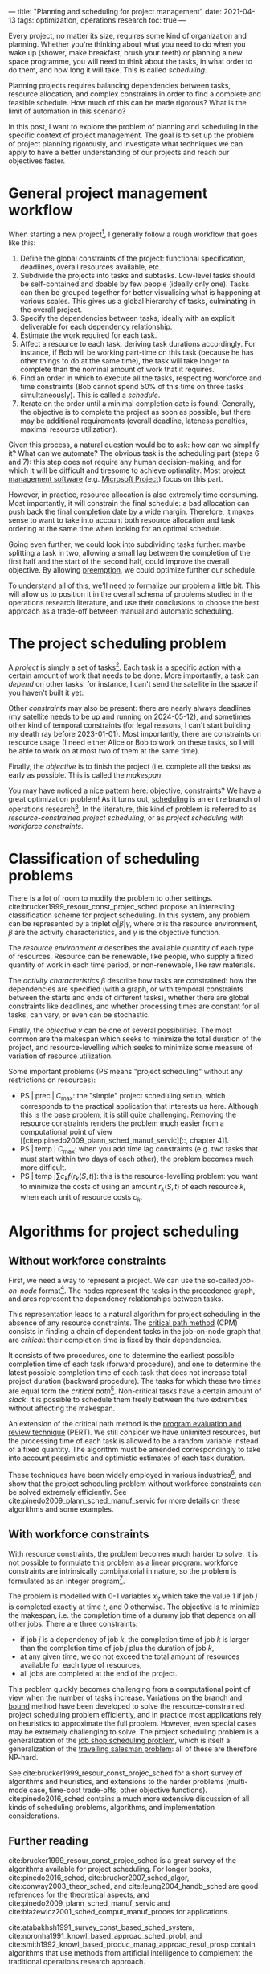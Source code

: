 ---
title: "Planning and scheduling for project management"
date: 2021-04-13
tags: optimization, operations research
toc: true
---

Every project, no matter its size, requires some kind of organization
and planning. Whether you're thinking about what you need to do when
you wake up (shower, make breakfast, brush your teeth) or planning a
new space programme, you will need to think about the tasks, in what
order to do them, and how long it will take. This is called
/scheduling/.

Planning projects requires balancing dependencies between tasks,
resource allocation, and complex constraints in order to find a
complete and feasible schedule. How much of this can be made rigorous?
What is the limit of automation in this scenario?

In this post, I want to explore the problem of planning and scheduling
in the specific context of project management. The goal is to set up
the problem of project planning rigorously, and investigate what
techniques we can apply to have a better understanding of our projects
and reach our objectives faster.

* General project management workflow

When starting a new project[fn:influence], I generally follow a rough
workflow that goes like this:
1. Define the global constraints of the project: functional
   specification, deadlines, overall resources available, etc.
2. Subdivide the projects into tasks and subtasks. Low-level tasks
   should be self-contained and doable by few people (ideally only
   one). Tasks can then be grouped together for better visualising
   what is happening at various scales. This gives us a global
   hierarchy of tasks, culminating in the overall project.
3. Specify the dependencies between tasks, ideally with an explicit
   deliverable for each dependency relationship.
4. Estimate the work required for each task.
5. Affect a resource to each task, deriving task durations
   accordingly. For instance, if Bob will be working part-time on this
   task (because he has other things to do at the same time), the task
   will take longer to complete than the nominal amount of work that
   it requires.
6. Find an order in which to execute all the tasks, respecting
   workforce and time constraints (Bob cannot spend 50% of this time
   on three tasks simultaneously). This is called a /schedule/.
7. Iterate on the order until a minimal completion date is
   found. Generally, the objective is to complete the project as soon
   as possible, but there may be additional requirements (overall
   deadline, lateness penalties, maximal resource utilization).

Given this process, a natural question would be to ask: how can we
simplify it? What can we automate? The obvious task is the scheduling
part (steps 6 and 7): this step does not require any human
decision-making, and for which it will be difficult and tiresome to
achieve optimality. Most [[https://en.wikipedia.org/wiki/Project_management_software][project management software]] (e.g. [[https://en.wikipedia.org/wiki/Microsoft_Project][Microsoft
Project]]) focus on this part.

However, in practice, resource allocation is also extremely time
consuming. Most importantly, it will constrain the final schedule: a
bad allocation can push back the final completion date by a wide
margin. Therefore, it makes sense to want to take into account both
resource allocation and task ordering at the same time when looking
for an optimal schedule.

Going even further, we could look into subdividing tasks further:
maybe splitting a task in two, allowing a small lag between the
completion of the first half and the start of the second half, could
improve the overall objective. By allowing [[https://en.wikipedia.org/wiki/Preemption_(computing)][preemption]], we could
optimize further our schedule.

To understand all of this, we'll need to formalize our problem a
little bit. This will allow us to position it in the overall schema of
problems studied in the operations research literature, and use their
conclusions to choose the best approach as a trade-off between manual
and automatic scheduling.

[fn:influence] The definition of a project here is highly subjective,
and has been strongly influenced by what I've read (see the
references) and how I actually do things at work. In particular, most
of the model and concepts can be found in Microsoft Project.

* The project scheduling problem

A /project/ is simply a set of tasks[fn:tasks]. Each
task is a specific action with a certain amount of work that needs to
be done. More importantly, a task can /depend/ on other tasks: for
instance, I can't send the satellite in the space if you haven't built
it yet.

Other /constraints/ may also be present: there are nearly always
deadlines (my satellite needs to be up and running on 2024-05-12), and
sometimes other kind of temporal constraints (for legal reasons, I
can't start building my death ray before 2023-01-01). Most
importantly, there are constraints on resource usage (I need either
Alice or Bob to work on these tasks, so I will be able to work on at
most two of them at the same time).

Finally, the /objective/ is to finish the project (i.e. complete all
the tasks) as early as possible. This is called the /makespan/.

You may have noticed a nice pattern here: objective, constraints? We
have a great optimization problem! As it turns out, [[https://en.wikipedia.org/wiki/Schedule#In_operations_research][scheduling]] is an
entire branch of operations research[fn:operations-research]. In the
literature, this kind of problem is referred to as
/resource-constrained project scheduling/, or as /project scheduling
with workforce constraints/.

[fn:tasks] A task is often called a /job/ or an /activity/ in project
scheduling. I will use these terms interchangeably.

[fn:operations-research] See my previous blog post on [[./operations-research-references.html][operations
research]].

* Classification of scheduling problems

There is a lot of room to modify the problem to other settings.
cite:brucker1999_resour_const_projec_sched propose an interesting
classification scheme for project scheduling. In this system, any
problem can be represented by a triplet $\alpha|\beta|\gamma$, where
$\alpha$ is the resource environment, $\beta$ are the activity
characteristics, and $\gamma$ is the objective function.

The /resource environment/ $\alpha$ describes the available quantity
of each type of resources. Resource can be renewable, like people, who
supply a fixed quantity of work in each time period, or non-renewable,
like raw materials.

The /activity characteristics/ $\beta$ describe how tasks are
constrained: how the dependencies are specified (with a graph, or with
temporal constraints between the starts and ends of different tasks),
whether there are global constraints like deadlines, and whether
processing times are constant for all tasks, can vary, or even can be
stochastic.

Finally, the /objective/ $\gamma$ can be one of several
possibilities. The most common are the makespan which seeks to
minimize the total duration of the project, and resource-levelling
which seeks to minimize some measure of variation of resource
utilization.

Some important problems ($\mathrm{PS}$ means "project scheduling"
without any restrictions on resources):
- $\mathrm{PS} \;|\; \mathrm{prec} \;|\; C_{\max}$: the "simple"
  project scheduling setup, which corresponds to the practical
  application that interests us here. Although this is the base
  problem, it is still quite challenging. Removing the resource
  constraints renders the problem much easier from a computational
  point of view [[citep:pinedo2009_plann_sched_manuf_servic][::,
  chapter 4]].
- $\mathrm{PS} \;|\; \mathrm{temp} \;|\; C_{\max}$: when you add time
  lag constraints (e.g. two tasks that must start within two days of
  each other), the problem becomes much more difficult.
- $\mathrm{PS} \;|\; \mathrm{temp} \;| \sum c_{k} f\left(r_{k}(S,
  t)\right)$: this is the resource-levelling problem: you want to
  minimize the costs of using an amount $r_k(S, t)$ of each resource
  $k$, when each unit of resource costs $c_k$.

* Algorithms for project scheduling

** Without workforce constraints

First, we need a way to represent a project. We can use the so-called
/job-on-node/ format[fn:job-on-arc]. The nodes represent the tasks in
the precedence graph, and arcs represent the dependency relationships
between tasks.

This representation leads to a natural algorithm for project
scheduling in the absence of any resource constraints. The [[https://en.wikipedia.org/wiki/Critical_path_method][critical
path method]] (CPM) consists in finding a chain of dependent tasks in
the job-on-node graph that are /critical/: their completion time is
fixed by their dependencies.

It consists of two procedures, one to determine the earliest possible
completion time of each task (forward procedure), and one to determine
the latest possible completion time of each task that does not
increase total project duration (backward procedure). The tasks for
which these two times are equal form the /critical
path/[fn:critical-path]. Non-critical tasks have a certain amount of
/slack/: it is possible to schedule them freely between the two
extremities without affecting the makespan.

An extension of the critical path method is the [[https://en.wikipedia.org/wiki/Program_evaluation_and_review_technique][program evaluation and
review technique]] (PERT). We still consider we have unlimited
resources, but the processing time of each task is allowed to be a
random variable instead of a fixed quantity. The algorithm must be
amended correspondingly to take into account pessimistic and
optimistic estimates of each task duration.

These techniques have been widely employed in various
industries[fn:applications], and show that the project scheduling
problem without workforce constraints can be solved extremely
efficiently. See cite:pinedo2009_plann_sched_manuf_servic for more
details on these algorithms and some examples.

[fn:job-on-arc] There is also a /job-on-arc/ format that is apparently
widely used, but less practical in most applications.

[fn:critical-path] Note that the critical path is not necessarily
unique, and several critical paths may be overlapping.

[fn:applications] Wikipedia tells us that [[https://en.wikipedia.org/wiki/Critical_path_method#History][CPM]] and [[https://en.wikipedia.org/wiki/Program_evaluation_and_review_technique#History][PERT]] were partly
developed by the US Navy, and applied to several large-scale projects,
like skyscraper buildings, aerospace and military projects, the
Manhattan project, etc.

** With workforce constraints

With resource constraints, the problem becomes much harder to
solve. It is not possible to formulate this problem as a linear
program: workforce constraints are intrinsically combinatorial in
nature, so the problem is formulated as an integer
program[fn:integer-program].

The problem is modelled with 0-1 variables $x_{jt}$ which take the
value 1 if job $j$ is completed exactly at time $t$, and 0
otherwise. The objective is to minimize the makespan, i.e. the
completion time of a dummy job that depends on all other jobs. There
are three constraints:
- if job $j$ is a dependency of job $k$, the completion time of job
  $k$ is larger than the completion time of job $j$ plus the duration
  of job $k$,
- at any given time, we do not exceed the total amount of resources
  available for each type of resources,
- all jobs are completed at the end of the project.

This problem quickly becomes challenging from a computational point of
view when the number of tasks increase. Variations on the [[https://en.wikipedia.org/wiki/Branch_and_bound][branch and
bound]] method have been developed to solve the resource-constrained
project scheduling problem efficiently, and in practice most
applications rely on heuristics to approximate the full
problem. However, even special cases may be extremely challenging to
solve. The project scheduling problem is a generalization of the [[https://en.wikipedia.org/wiki/Job_shop_scheduling][job
shop scheduling problem]], which is itself a generalization of the
[[https://en.wikipedia.org/wiki/Travelling_salesman_problem][travelling salesman problem]]: all of these are therefore NP-hard.

See cite:brucker1999_resour_const_projec_sched for a short survey of
algorithms and heuristics, and extensions to the harder problems
(multi-mode case, time-cost trade-offs, other objective
functions). cite:pinedo2016_sched contains a much more extensive
discussion of all kinds of scheduling problems, algorithms, and
implementation considerations.

[fn:integer-program] The full integer program can be found in
[[cite:pinedo2009_plann_sched_manuf_servic][::, section 4.6]].

** Further reading

cite:brucker1999_resour_const_projec_sched is a great survey of the
algorithms available for project scheduling. For longer books,
cite:pinedo2016_sched, cite:brucker2007_sched_algor,
cite:conway2003_theor_sched, and cite:leung2004_handb_sched are good
references for the theoretical aspects, and
cite:pinedo2009_plann_sched_manuf_servic and
cite:błażewicz2001_sched_comput_manuf_proces for applications.

cite:atabakhsh1991_survey_const_based_sched_system,
cite:noronha1991_knowl_based_approac_sched_probl, and
cite:smith1992_knowl_based_produc_manag_approac_resul_prosp contain
algorithms that use methods from artificial intelligence to complement
the traditional operations research approach.

* Automating project management

Let us review our workflow from the beginning. Even for the general
case of project scheduling with workforce and temporal constraints,
algorithms exist that are able to automate the entire scheduling
problem (except maybe for the largest projects). Additional
manipulations can easily be encoded with these two types of
constraints.

Most tools today seem to rely on a variant of CPM or
PERT[fn:ms-project]. As a result, you still have to manually allocate
resources, which can be really time-consuming on large projects:
ensuring that each resource is not over-allocated, and finding which
task to reschedule while minimizing the impact on the overall project
duration is not obvious at all.

As a result, a tool that would allow me to choose the level of control
I want in resource allocation would be ideal. I could explicitly set
the resources used by some tasks, and add some global limits on which
resources are available for the overall project, and the algorithm
would do the rest.

We could then focus on automating further, allowing preemption of
tasks, time-cost trade-offs, etc. Finding the right abstractions and
selecting the best algorithm for each case would be a challenging
project, but I think it would be extremely interesting!

[fn:ms-project] This seems to be the case for [[https://en.wikipedia.org/wiki/Microsoft_Project#Features][Microsoft Project]] at
least. However, I should note that it is an /enormous/ piece of
software, and I barely scratched the surface of its capabilities. In
particular, it can do much more that project scheduling: there are
options for [[https://en.wikipedia.org/wiki/Resource_management][resource levelling]] and budgeting, along with a lot of
visualization and reporting features ([[https://en.wikipedia.org/wiki/Gantt_chart][Gantt charts]]).

* References
